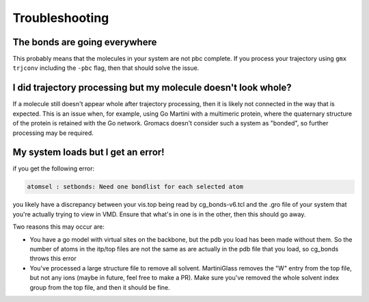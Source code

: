Troubleshooting
===============


The bonds are going everywhere
------------------------------

This probably means that the molecules in your system are not pbc complete. If you process your
trajectory using ``gmx trjconv`` including the ``-pbc`` flag, then that should solve the issue.


I did trajectory processing but my molecule doesn't look whole?
---------------------------------------------------------------

If a molecule still doesn't appear whole after trajectory processing, then it is likely not
connected in the way that is expected. This is an issue when, for example, using Go Martini with a
multimeric protein, where the quaternary structure of the protein is retained with the Go network.
Gromacs doesn't consider such a system as "bonded", so further processing may be required.

My system loads but I get an error!
-----------------------------------

if you get the following error:

.. code-block::

    atomsel : setbonds: Need one bondlist for each selected atom

you likely have a discrepancy between your vis.top being read by cg_bonds-v6.tcl and the .gro file
of your system that you're actually trying to view in VMD. Ensure that what's in one is in the other,
then this should go away.

Two reasons this may occur are:

* You have a go model with virtual sites on the backbone, but the pdb you load has been made without them. So the number of atoms in the itp/top files are not the same as are actually in the pdb file that you load, so cg_bonds throws this error
* You've processed a large structure file to remove all solvent. MartiniGlass removes the "W" entry from the top file, but not any ions (maybe in future, feel free to make a PR). Make sure you've removed the whole solvent index group from the top file, and then it should be fine.
